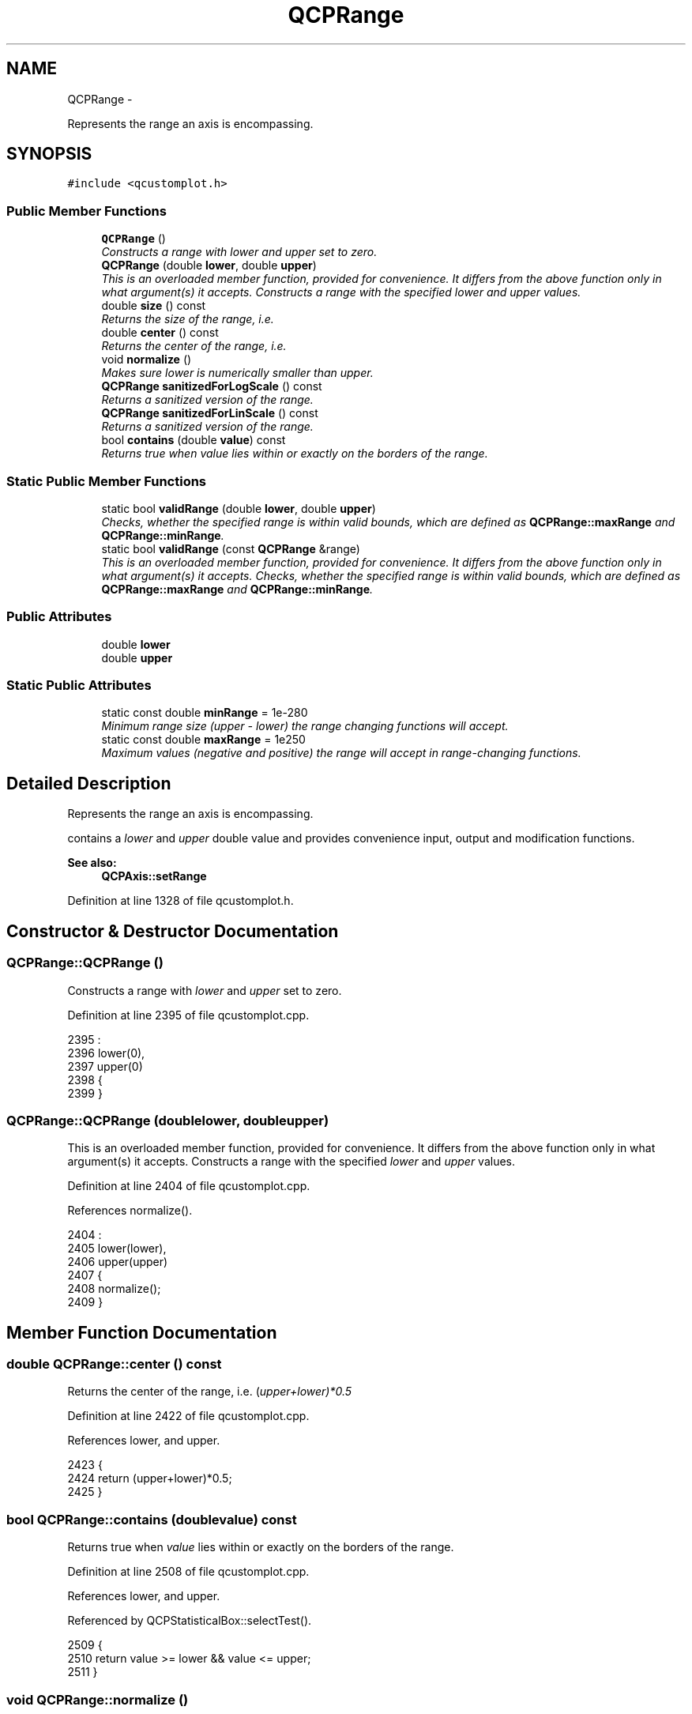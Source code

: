 .TH "QCPRange" 3 "Thu Oct 30 2014" "Version V0.0" "AQ0X" \" -*- nroff -*-
.ad l
.nh
.SH NAME
QCPRange \- 
.PP
Represents the range an axis is encompassing\&.  

.SH SYNOPSIS
.br
.PP
.PP
\fC#include <qcustomplot\&.h>\fP
.SS "Public Member Functions"

.in +1c
.ti -1c
.RI "\fBQCPRange\fP ()"
.br
.RI "\fIConstructs a range with \fIlower\fP and \fIupper\fP set to zero\&. \fP"
.ti -1c
.RI "\fBQCPRange\fP (double \fBlower\fP, double \fBupper\fP)"
.br
.RI "\fIThis is an overloaded member function, provided for convenience\&. It differs from the above function only in what argument(s) it accepts\&. Constructs a range with the specified \fIlower\fP and \fIupper\fP values\&. \fP"
.ti -1c
.RI "double \fBsize\fP () const "
.br
.RI "\fIReturns the size of the range, i\&.e\&. \fP"
.ti -1c
.RI "double \fBcenter\fP () const "
.br
.RI "\fIReturns the center of the range, i\&.e\&. \fP"
.ti -1c
.RI "void \fBnormalize\fP ()"
.br
.RI "\fIMakes sure \fIlower\fP is numerically smaller than \fIupper\fP\&. \fP"
.ti -1c
.RI "\fBQCPRange\fP \fBsanitizedForLogScale\fP () const "
.br
.RI "\fIReturns a sanitized version of the range\&. \fP"
.ti -1c
.RI "\fBQCPRange\fP \fBsanitizedForLinScale\fP () const "
.br
.RI "\fIReturns a sanitized version of the range\&. \fP"
.ti -1c
.RI "bool \fBcontains\fP (double \fBvalue\fP) const "
.br
.RI "\fIReturns true when \fIvalue\fP lies within or exactly on the borders of the range\&. \fP"
.in -1c
.SS "Static Public Member Functions"

.in +1c
.ti -1c
.RI "static bool \fBvalidRange\fP (double \fBlower\fP, double \fBupper\fP)"
.br
.RI "\fIChecks, whether the specified range is within valid bounds, which are defined as \fBQCPRange::maxRange\fP and \fBQCPRange::minRange\fP\&. \fP"
.ti -1c
.RI "static bool \fBvalidRange\fP (const \fBQCPRange\fP &range)"
.br
.RI "\fIThis is an overloaded member function, provided for convenience\&. It differs from the above function only in what argument(s) it accepts\&. Checks, whether the specified range is within valid bounds, which are defined as \fBQCPRange::maxRange\fP and \fBQCPRange::minRange\fP\&. \fP"
.in -1c
.SS "Public Attributes"

.in +1c
.ti -1c
.RI "double \fBlower\fP"
.br
.ti -1c
.RI "double \fBupper\fP"
.br
.in -1c
.SS "Static Public Attributes"

.in +1c
.ti -1c
.RI "static const double \fBminRange\fP = 1e-280"
.br
.RI "\fIMinimum range size (\fIupper\fP - \fIlower\fP) the range changing functions will accept\&. \fP"
.ti -1c
.RI "static const double \fBmaxRange\fP = 1e250"
.br
.RI "\fIMaximum values (negative and positive) the range will accept in range-changing functions\&. \fP"
.in -1c
.SH "Detailed Description"
.PP 
Represents the range an axis is encompassing\&. 

contains a \fIlower\fP and \fIupper\fP double value and provides convenience input, output and modification functions\&.
.PP
\fBSee also:\fP
.RS 4
\fBQCPAxis::setRange\fP 
.RE
.PP

.PP
Definition at line 1328 of file qcustomplot\&.h\&.
.SH "Constructor & Destructor Documentation"
.PP 
.SS "QCPRange::QCPRange ()"

.PP
Constructs a range with \fIlower\fP and \fIupper\fP set to zero\&. 
.PP
Definition at line 2395 of file qcustomplot\&.cpp\&.
.PP
.nf
2395                    :
2396   lower(0),
2397   upper(0)
2398 {
2399 }
.fi
.SS "QCPRange::QCPRange (doublelower, doubleupper)"

.PP
This is an overloaded member function, provided for convenience\&. It differs from the above function only in what argument(s) it accepts\&. Constructs a range with the specified \fIlower\fP and \fIupper\fP values\&. 
.PP
Definition at line 2404 of file qcustomplot\&.cpp\&.
.PP
References normalize()\&.
.PP
.nf
2404                                              :
2405   lower(lower),
2406   upper(upper)
2407 {
2408   normalize();
2409 }
.fi
.SH "Member Function Documentation"
.PP 
.SS "double QCPRange::center () const"

.PP
Returns the center of the range, i\&.e\&. (\fIupper+\fIlower\fP)*0\fP\&.5 
.PP
Definition at line 2422 of file qcustomplot\&.cpp\&.
.PP
References lower, and upper\&.
.PP
.nf
2423 {
2424   return (upper+lower)*0\&.5;
2425 }
.fi
.SS "bool QCPRange::contains (doublevalue) const"

.PP
Returns true when \fIvalue\fP lies within or exactly on the borders of the range\&. 
.PP
Definition at line 2508 of file qcustomplot\&.cpp\&.
.PP
References lower, and upper\&.
.PP
Referenced by QCPStatisticalBox::selectTest()\&.
.PP
.nf
2509 {
2510   return value >= lower && value <= upper;
2511 }
.fi
.SS "void QCPRange::normalize ()"

.PP
Makes sure \fIlower\fP is numerically smaller than \fIupper\fP\&. If this is not the case, the values are swapped\&. 
.PP
Definition at line 2431 of file qcustomplot\&.cpp\&.
.PP
References lower, and upper\&.
.PP
Referenced by QCPRange(), sanitizedForLinScale(), and sanitizedForLogScale()\&.
.PP
.nf
2432 {
2433   if (lower > upper)
2434     qSwap(lower, upper);
2435 }
.fi
.SS "\fBQCPRange\fP QCPRange::sanitizedForLinScale () const"

.PP
Returns a sanitized version of the range\&. Sanitized means for linear scales, that \fIlower\fP will always be numerically smaller (or equal) to \fIupper\fP\&. 
.PP
Definition at line 2498 of file qcustomplot\&.cpp\&.
.PP
References lower, normalize(), and upper\&.
.PP
Referenced by QCPAxis::scaleRange(), QCPAxis::setRange(), QCPAxis::setRangeLower(), and QCPAxis::setRangeUpper()\&.
.PP
.nf
2499 {
2500   QCPRange sanitizedRange(lower, upper);
2501   sanitizedRange\&.normalize();
2502   return sanitizedRange;
2503 }
.fi
.SS "\fBQCPRange\fP QCPRange::sanitizedForLogScale () const"

.PP
Returns a sanitized version of the range\&. Sanitized means for logarithmic scales, that the range won't span the positive and negative sign domain, i\&.e\&. contain zero\&. Further \fIlower\fP will always be numerically smaller (or equal) to \fIupper\fP\&.
.PP
If the original range does span positive and negative sign domains or contains zero, the returned range will try to approximate the original range as good as possible\&. If the positive interval of the original range is wider than the negative interval, the returned range will only contain the positive interval, with lower bound set to \fIrangeFac\fP or \fIrangeFac\fP *\fIupper\fP, whichever is closer to zero\&. Same procedure is used if the negative interval is wider than the positive interval, this time by changing the \fIupper\fP bound\&. 
.PP
Definition at line 2449 of file qcustomplot\&.cpp\&.
.PP
References lower, normalize(), and upper\&.
.PP
Referenced by QCPAxis::scaleRange(), QCPAxis::setRange(), QCPAxis::setRangeLower(), QCPAxis::setRangeUpper(), and QCPAxis::setScaleType()\&.
.PP
.nf
2450 {
2451   double rangeFac = 1e-3;
2452   QCPRange sanitizedRange(lower, upper);
2453   sanitizedRange\&.normalize();
2454   // can't have range spanning negative and positive values in log plot, so change range to fix it
2455   //if (qFuzzyCompare(sanitizedRange\&.lower+1, 1) && !qFuzzyCompare(sanitizedRange\&.upper+1, 1))
2456   if (sanitizedRange\&.lower == 0\&.0 && sanitizedRange\&.upper != 0\&.0)
2457   {
2458     // case lower is 0
2459     if (rangeFac < sanitizedRange\&.upper*rangeFac)
2460       sanitizedRange\&.lower = rangeFac;
2461     else
2462       sanitizedRange\&.lower = sanitizedRange\&.upper*rangeFac;
2463   } //else if (!qFuzzyCompare(lower+1, 1) && qFuzzyCompare(upper+1, 1))
2464   else if (sanitizedRange\&.lower != 0\&.0 && sanitizedRange\&.upper == 0\&.0)
2465   {
2466     // case upper is 0
2467     if (-rangeFac > sanitizedRange\&.lower*rangeFac)
2468       sanitizedRange\&.upper = -rangeFac;
2469     else
2470       sanitizedRange\&.upper = sanitizedRange\&.lower*rangeFac;
2471   } else if (sanitizedRange\&.lower < 0 && sanitizedRange\&.upper > 0)
2472   {
2473     // find out whether negative or positive interval is wider to decide which sign domain will be chosen
2474     if (-sanitizedRange\&.lower > sanitizedRange\&.upper)
2475     {
2476       // negative is wider, do same as in case upper is 0
2477       if (-rangeFac > sanitizedRange\&.lower*rangeFac)
2478         sanitizedRange\&.upper = -rangeFac;
2479       else
2480         sanitizedRange\&.upper = sanitizedRange\&.lower*rangeFac;
2481     } else
2482     {
2483       // positive is wider, do same as in case lower is 0
2484       if (rangeFac < sanitizedRange\&.upper*rangeFac)
2485         sanitizedRange\&.lower = rangeFac;
2486       else
2487         sanitizedRange\&.lower = sanitizedRange\&.upper*rangeFac;
2488     }
2489   }
2490   // due to normalization, case lower>0 && upper<0 should never occur, because that implies upper<lower
2491   return sanitizedRange;
2492 }
.fi
.SS "double QCPRange::size () const"

.PP
Returns the size of the range, i\&.e\&. \fIupper-\fIlower\fP \fP 
.PP
Definition at line 2414 of file qcustomplot\&.cpp\&.
.PP
References lower, and upper\&.
.PP
Referenced by QCPAxis::coordToPixel(), QCPGraph::draw(), drawGridLines(), QCPAxis::generateAutoTicks(), QCPAxis::pixelToCoord(), QCPAxis::setScaleRatio(), and QCPAxis::setupTickVectors()\&.
.PP
.nf
2415 {
2416   return upper-lower;
2417 }
.fi
.SS "bool QCPRange::validRange (doublelower, doubleupper)\fC [static]\fP"

.PP
Checks, whether the specified range is within valid bounds, which are defined as \fBQCPRange::maxRange\fP and \fBQCPRange::minRange\fP\&. A valid range means: 
.PD 0

.IP "\(bu" 2
range bounds within -maxRange and maxRange 
.IP "\(bu" 2
range size above minRange 
.IP "\(bu" 2
range size below maxRange 
.PP

.PP
Definition at line 2521 of file qcustomplot\&.cpp\&.
.PP
References maxRange, and minRange\&.
.PP
Referenced by QCPAxis::scaleRange(), and QCPAxis::setRange()\&.
.PP
.nf
2522 {
2523   /*
2524   return (lower > -maxRange &&
2525           upper < maxRange &&
2526           qAbs(lower-upper) > minRange &&
2527           (lower < -minRange || lower > minRange) &&
2528           (upper < -minRange || upper > minRange));
2529           */
2530   return (lower > -maxRange &&
2531           upper < maxRange &&
2532           qAbs(lower-upper) > minRange &&
2533           qAbs(lower-upper) < maxRange);
2534 }
.fi
.SS "bool QCPRange::validRange (const \fBQCPRange\fP &range)\fC [static]\fP"

.PP
This is an overloaded member function, provided for convenience\&. It differs from the above function only in what argument(s) it accepts\&. Checks, whether the specified range is within valid bounds, which are defined as \fBQCPRange::maxRange\fP and \fBQCPRange::minRange\fP\&. A valid range means: 
.PD 0

.IP "\(bu" 2
range bounds within -maxRange and maxRange 
.IP "\(bu" 2
range size above minRange 
.IP "\(bu" 2
range size below maxRange 
.PP

.PP
Definition at line 2545 of file qcustomplot\&.cpp\&.
.PP
References lower, maxRange, minRange, and upper\&.
.PP
.nf
2546 {
2547   /*
2548   return (range\&.lower > -maxRange &&
2549           range\&.upper < maxRange &&
2550           qAbs(range\&.lower-range\&.upper) > minRange &&
2551           qAbs(range\&.lower-range\&.upper) < maxRange &&
2552           (range\&.lower < -minRange || range\&.lower > minRange) &&
2553           (range\&.upper < -minRange || range\&.upper > minRange));
2554           */
2555   return (range\&.lower > -maxRange &&
2556           range\&.upper < maxRange &&
2557           qAbs(range\&.lower-range\&.upper) > minRange &&
2558           qAbs(range\&.lower-range\&.upper) < maxRange);
2559 }
.fi
.SH "Member Data Documentation"
.PP 
.SS "double QCPRange::lower"

.PP
Definition at line 1331 of file qcustomplot\&.h\&.
.PP
Referenced by center(), contains(), QCPAxis::coordToPixel(), QCPBars::draw(), drawGridLines(), QCPAxis::generateAutoTicks(), QCPCurve::getCurveData(), QCPGraph::getKeyRange(), QCPCurve::getKeyRange(), QCPBars::getKeyRange(), QCPGraph::getValueRange(), QCPCurve::getValueRange(), QCPBars::getValueRange(), QCPGraph::getVisibleDataBounds(), mouseMoveEvent(), QCPAxis::moveRange(), normalize(), QCPAxis::pixelToCoord(), QCPAbstractPlottable::rescaleKeyAxis(), QCPGraph::rescaleKeyAxis(), QCPAbstractPlottable::rescaleValueAxis(), QCPGraph::rescaleValueAxis(), sanitizedForLinScale(), sanitizedForLogScale(), QCPAxis::scaleRange(), QCPAxis::setRange(), QCPAxis::setRangeLower(), QCPAxis::setupTickVectors(), size(), validRange(), and QCPAxis::visibleTickBounds()\&.
.SS "const double QCPRange::maxRange = 1e250\fC [static]\fP"

.PP
Maximum values (negative and positive) the range will accept in range-changing functions\&. Larger absolute values would cause errors due to the 11-bit exponent of double precision numbers, corresponding to a maximum magnitude of roughly 1e308\&. Since the number of planck-volumes in the entire visible universe is only ~1e183, this should be enough\&. 
.PP
\fBSee also:\fP
.RS 4
\fBvalidRange\fP, \fBminRange\fP 
.RE
.PP

.PP
Definition at line 1344 of file qcustomplot\&.h\&.
.PP
Referenced by validRange()\&.
.SS "const double QCPRange::minRange = 1e-280\fC [static]\fP"

.PP
Minimum range size (\fIupper\fP - \fIlower\fP) the range changing functions will accept\&. Smaller intervals would cause errors due to the 11-bit exponent of double precision numbers, corresponding to a minimum magnitude of roughly 1e-308\&. 
.PP
\fBSee also:\fP
.RS 4
\fBvalidRange\fP, \fBmaxRange\fP 
.RE
.PP

.PP
Definition at line 1343 of file qcustomplot\&.h\&.
.PP
Referenced by validRange()\&.
.SS "double QCPRange::upper"

.PP
Definition at line 1331 of file qcustomplot\&.h\&.
.PP
Referenced by center(), contains(), QCPAxis::coordToPixel(), QCPBars::draw(), drawGridLines(), QCPAxis::generateAutoTicks(), QCPCurve::getCurveData(), QCPGraph::getKeyRange(), QCPCurve::getKeyRange(), QCPBars::getKeyRange(), QCPGraph::getValueRange(), QCPCurve::getValueRange(), QCPBars::getValueRange(), QCPGraph::getVisibleDataBounds(), QCPGraph::lowerFillBasePoint(), mouseMoveEvent(), QCPAxis::moveRange(), normalize(), QCPAxis::pixelToCoord(), QCPAbstractPlottable::rescaleKeyAxis(), QCPGraph::rescaleKeyAxis(), QCPAbstractPlottable::rescaleValueAxis(), QCPGraph::rescaleValueAxis(), sanitizedForLinScale(), sanitizedForLogScale(), QCPAxis::scaleRange(), QCPAxis::setRange(), QCPAxis::setRangeUpper(), QCPAxis::setupTickVectors(), size(), QCPGraph::upperFillBasePoint(), validRange(), and QCPAxis::visibleTickBounds()\&.

.SH "Author"
.PP 
Generated automatically by Doxygen for AQ0X from the source code\&.
